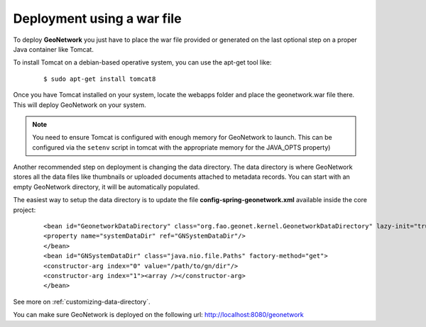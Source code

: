 .. _tuto-introduction-deployment-deploy:

Deployment using a war file
###########################

To deploy **GeoNetwork** you just have to place the war file provided or generated on the last optional step on a proper Java container like Tomcat.

To install Tomcat on a debian-based operative system, you can use the apt-get tool like:

  ::

  $ sudo apt-get install tomcat8

Once you have Tomcat installed on your system, locate the webapps folder and place the geonetwork.war file there. This will deploy GeoNetwork on your system.

.. note:: You need to ensure Tomcat is configured with enough memory for GeoNetwork to launch. This can be configured via the ``setenv`` script in tomcat with the appropriate memory for the JAVA_OPTS property)

Another recommended step on deployment is changing the data directory. The data directory is where GeoNetwork stores all the data files like thumbnails or uploaded documents attached to metadata records. You can start with an empty GeoNetwork directory, it will be automatically populated.

The easiest way to setup the data directory is to update the file **config-spring-geonetwork.xml** available inside the core project:

  ::

  <bean id="GeonetworkDataDirectory" class="org.fao.geonet.kernel.GeonetworkDataDirectory" lazy-init="true">
  <property name="systemDataDir" ref="GNSystemDataDir"/>
  </bean>
  <bean id="GNSystemDataDir" class="java.nio.file.Paths" factory-method="get">
  <constructor-arg index="0" value="/path/to/gn/dir"/>
  <constructor-arg index="1"><array /></constructor-arg>
  </bean>

See more on :ref:`customizing-data-directory`.

You can make sure GeoNetwork is deployed on the following url: http://localhost:8080/geonetwork

